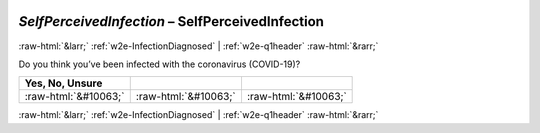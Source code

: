 .. _w2e-SelfPerceivedInfection:

 
 .. role:: raw-html(raw) 
        :format: html 

`SelfPerceivedInfection` – SelfPerceivedInfection
=================================================


:raw-html:`&larr;` :ref:`w2e-InfectionDiagnosed` | :ref:`w2e-q1header` :raw-html:`&rarr;` 


Do you think you’ve been infected with the coronavirus (COVID-19)?

.. csv-table::
   :delim: |
   :header: Yes, No, Unsure

           :raw-html:`&#10063;`|:raw-html:`&#10063;`|:raw-html:`&#10063;`

.. image:: ../_screenshots/w2-SelfPerceivedInfection.png


:raw-html:`&larr;` :ref:`w2e-InfectionDiagnosed` | :ref:`w2e-q1header` :raw-html:`&rarr;` 

